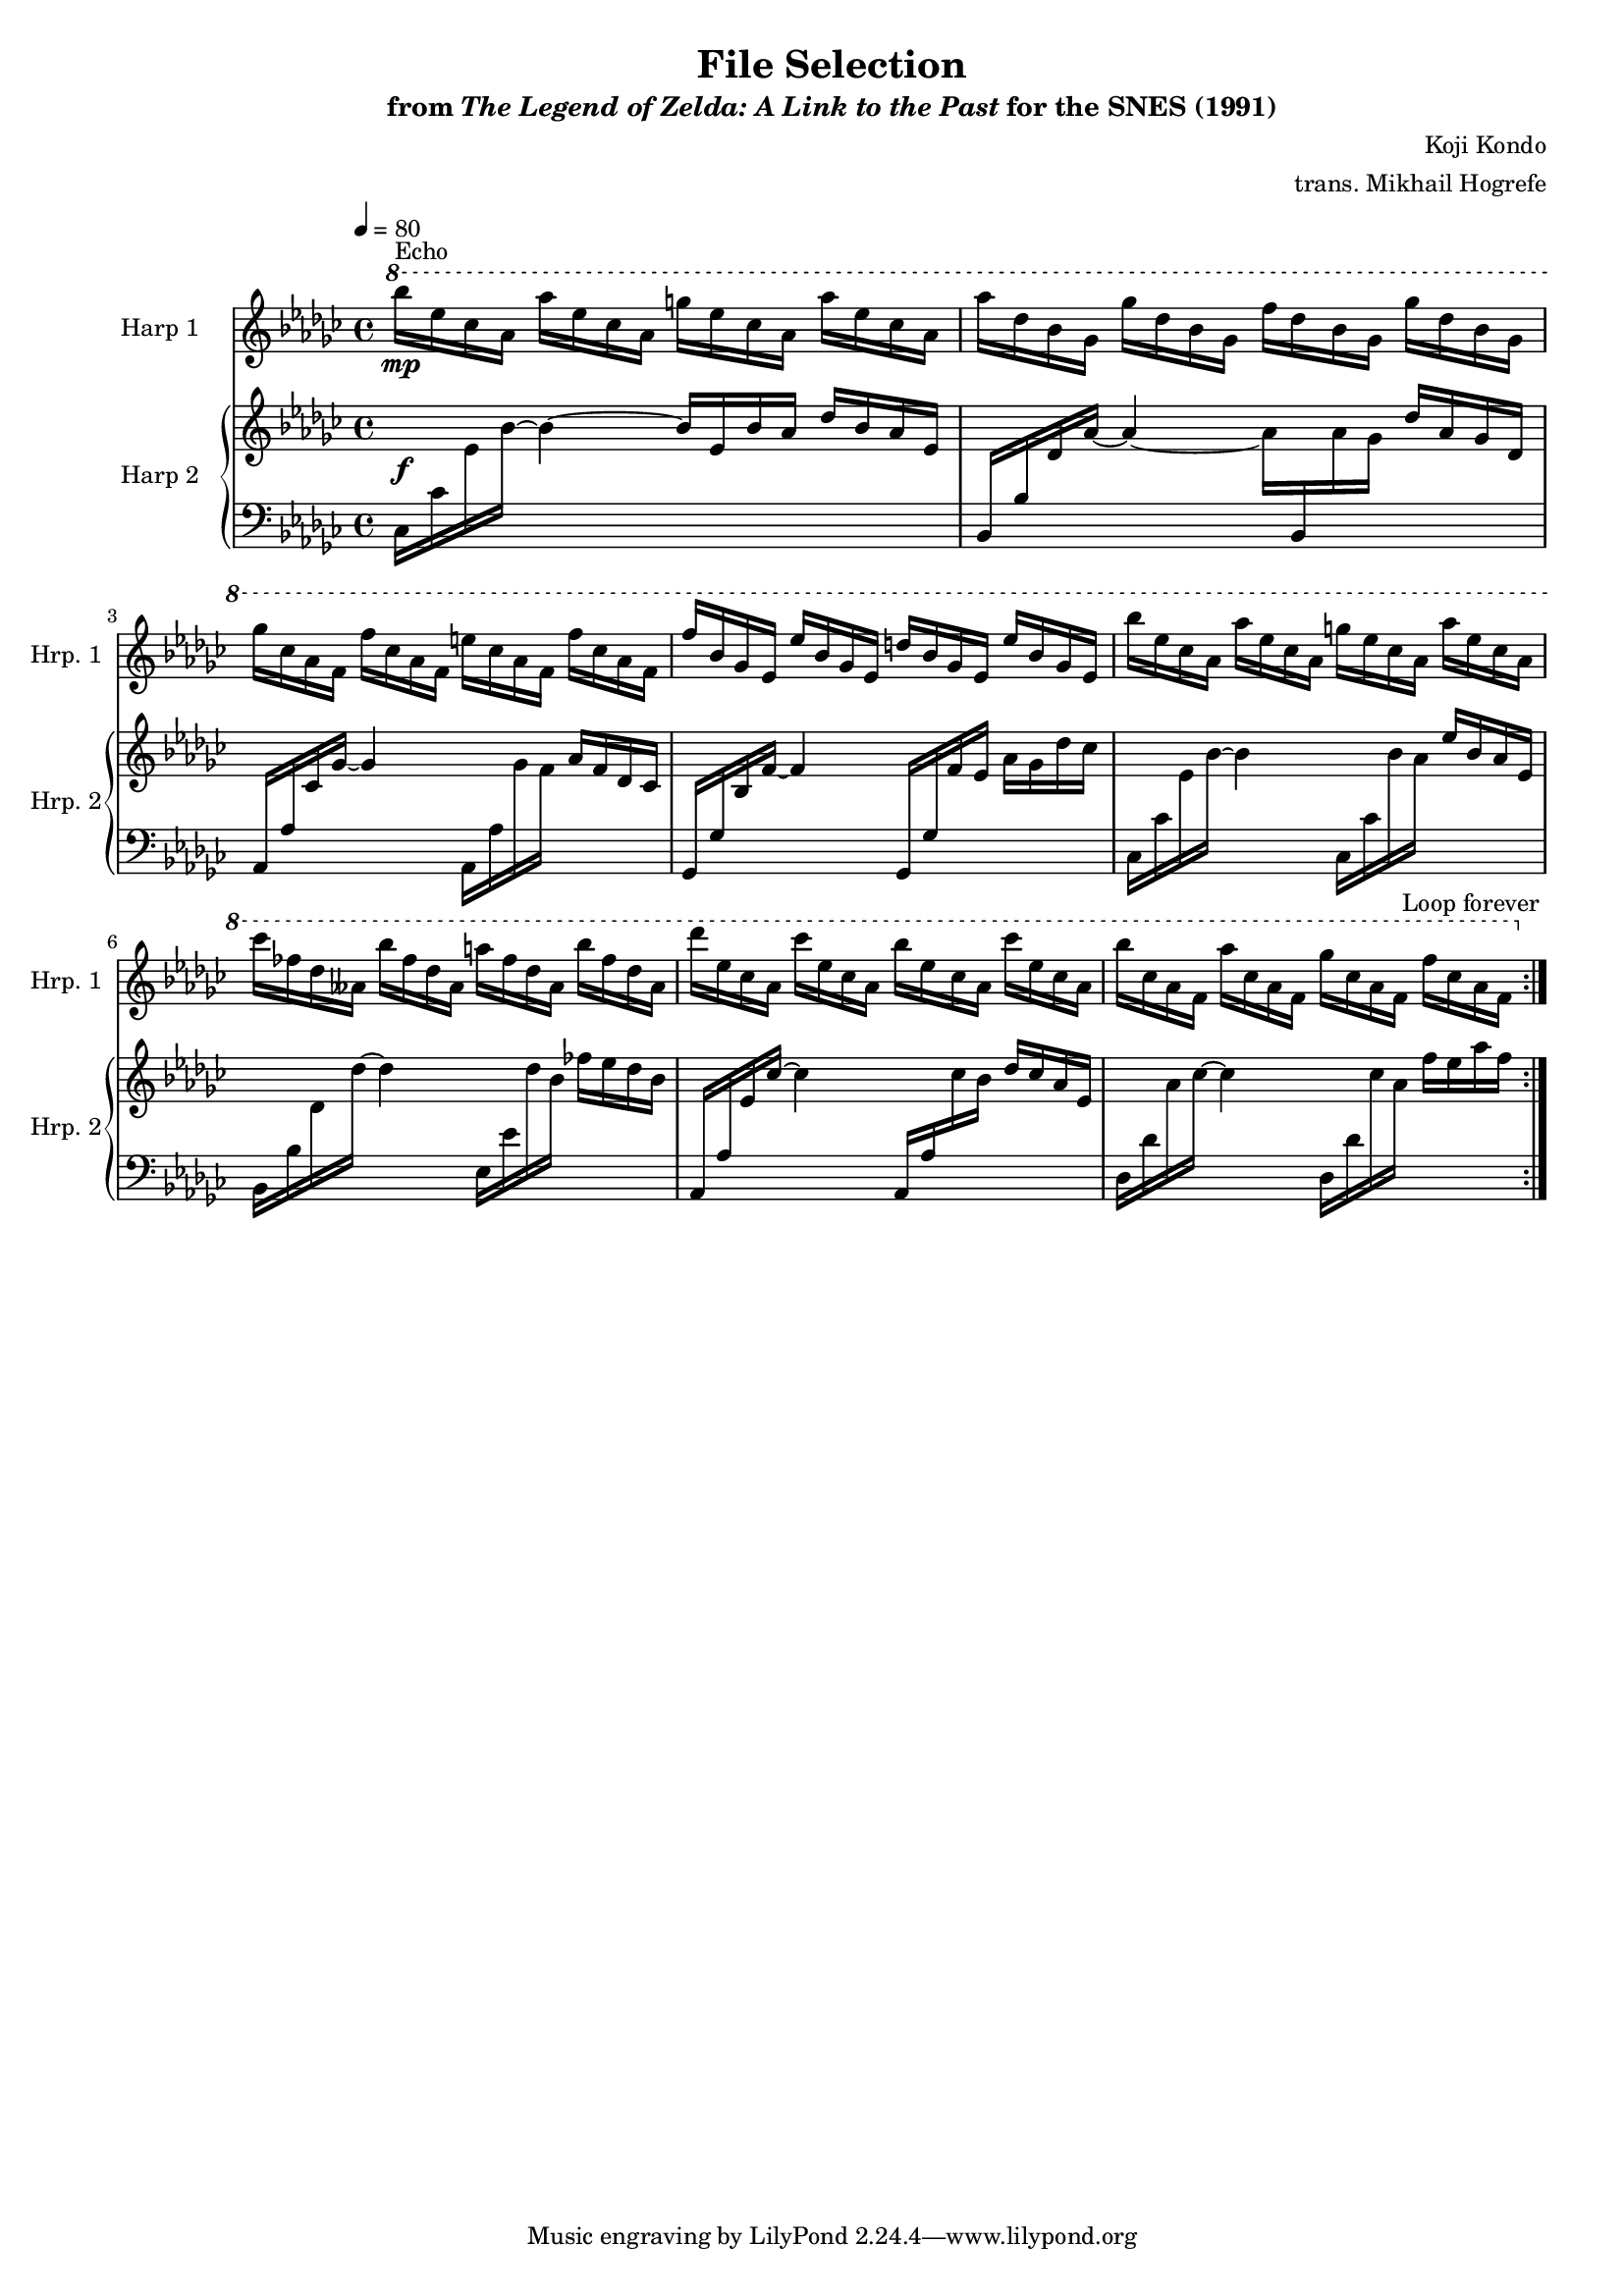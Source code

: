 \version "2.24.3"
#(set-global-staff-size 16)

\paper {
  left-margin = 0.6\in
}

\book {
    \header {
        title = "File Selection"
        subtitle = \markup { "from" {\italic "The Legend of Zelda: A Link to the Past"} "for the SNES (1991)" }
        composer = "Koji Kondo"
        arranger = "trans. Mikhail Hogrefe"
    }

    \score {
        {
            <<
                \new Staff \relative c'''' {                 
                    \set Staff.instrumentName = "Harp 1"
                    \set Staff.shortInstrumentName = "Hrp. 1"  
\tempo 4 = 80
\key ges \major
                    \repeat volta 2 {
\ottava #1
bes16\mp^\markup{Echo} ees, ces aes aes' ees ces aes g' ees ces aes aes' ees ces aes |
aes'16 des, bes ges ges' des bes ges f' des bes ges ges' des bes ges |
ges'16 ces, aes f f' ces aes f e' ces aes f f' ces aes f |
f'16 bes, ges ees ees' bes ges ees d' bes ges ees ees' bes ges ees |
bes''16 ees, ces aes aes' ees ces aes g' ees ces aes aes' ees ces aes |
ces'16 fes, des aeses bes' fes des aeses a' fes des aeses bes' fes des aeses |
des'16 ees, ces aes ces' ees, ces aes bes' ees, ces aes ces' ees, ces aes |
bes'16 ces, aes f aes' ces, aes f ges' ces, aes f f' ces aes f |
\ottava #0
                    }
                    \once \override Score.RehearsalMark.self-alignment-X = #RIGHT
                    \mark \markup { \fontsize #-2 "Loop forever" }
                }
                
                \new GrandStaff <<              
                    \set GrandStaff.instrumentName = "Harp 2"
                    \set GrandStaff.shortInstrumentName = "Hrp. 2"
                    \new Staff = "up" \with {
                        \consists "Span_arpeggio_engraver"
                    } \relative c' {  
\key ges \major
s1\f |
s1*7
                    }

                    \new Staff = "down" \with {
                        \consists "Span_arpeggio_engraver"
                    } \relative c {  
\clef bass
\key ges \major
ces16 ces' \change Staff = "up" ees bes' ~ bes4 ~ bes16 ees, bes' aes des bes aes ees |
\change Staff = "down" bes,16 bes' \change Staff = "up" des aes' ~ aes4 ~ aes16 \change Staff = "down" bes,, \change Staff = "up" aes'' ges des' aes ges des |
\change Staff = "down" aes,16 aes' \change Staff = "up" ces ges' ~ ges4 \change Staff = "down" aes,,16 aes' \change Staff = "up" ges' f aes f des ces |
\change Staff = "down" ges,16 ges' \change Staff = "up" bes f' ~ f4 \change Staff = "down" ges,,16 ges' \change Staff = "up" f' ees aes ges des' ces |
\change Staff = "down" ces,,16 ces' \change Staff = "up" ees bes' ~ bes4 \change Staff = "down" ces,,16 ces' \change Staff = "up" bes' aes ees' bes aes ees |
\change Staff = "down" bes,16 bes' \change Staff = "up" des des' ~ des4 \change Staff = "down" ees,,16 ees' \change Staff = "up" des' bes fes' ees des bes |
\change Staff = "down" aes,,16 aes' \change Staff = "up" ees' ces' ~ ces4 \change Staff = "down" aes,,16 aes' \change Staff = "up" ces' bes des ces aes ees |
\change Staff = "down" des,16 des' \change Staff = "up" aes' ces ~ ces4 \change Staff = "down" des,,16 des' \change Staff = "up" ces' aes f' ees aes f |
                    }
                >>
            >>
        }
        \layout {
            \context {
                \Staff
                \RemoveEmptyStaves
            }
            \context {
                \DrumStaff
                \RemoveEmptyStaves
            }
        }
    }
}
